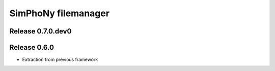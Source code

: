 SimPhoNy filemanager
====================

Release 0.7.0.dev0
-------------


Release 0.6.0
-------------

- Extraction from previous framework

